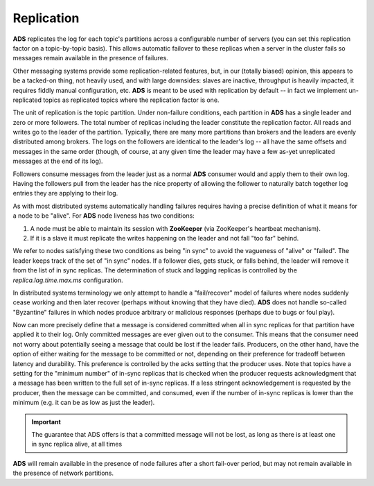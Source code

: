 Replication
============

**ADS** replicates the log for each topic's partitions across a configurable number of servers (you can set this replication factor on a topic-by-topic basis). This allows automatic failover to these replicas when a server in the cluster fails so messages remain available in the presence of failures.

Other messaging systems provide some replication-related features, but, in our (totally biased) opinion, this appears to be a tacked-on thing, not heavily used, and with large downsides: slaves are inactive, throughput is heavily impacted, it requires fiddly manual configuration, etc. **ADS** is meant to be used with replication by default -- in fact we implement un-replicated topics as replicated topics where the replication factor is one.

The unit of replication is the topic partition. Under non-failure conditions, each partition in **ADS** has a single leader and zero or more followers. The total number of replicas including the leader constitute the replication factor. All reads and writes go to the leader of the partition. Typically, there are many more partitions than brokers and the leaders are evenly distributed among brokers. The logs on the followers are identical to the leader's log -- all have the same offsets and messages in the same order (though, of course, at any given time the leader may have a few as-yet unreplicated messages at the end of its log).

Followers consume messages from the leader just as a normal **ADS** consumer would and apply them to their own log. Having the followers pull from the leader has the nice property of allowing the follower to naturally batch together log entries they are applying to their log.

As with most distributed systems automatically handling failures requires having a precise definition of what it means for a node to be "alive". For **ADS** node liveness has two conditions:

1. A node must be able to maintain its session with **ZooKeeper** (via ZooKeeper's heartbeat mechanism).
2. If it is a slave it must replicate the writes happening on the leader and not fall "too far" behind.

We refer to nodes satisfying these two conditions as being "in sync" to avoid the vagueness of "alive" or "failed". The leader keeps track of the set of "in sync" nodes. If a follower dies, gets stuck, or falls behind, the leader will remove it from the list of in sync replicas. The determination of stuck and lagging replicas is controlled by the *replica.lag.time.max.ms* configuration.

In distributed systems terminology we only attempt to handle a "fail/recover" model of failures where nodes suddenly cease working and then later recover (perhaps without knowing that they have died). **ADS** does not handle so-called "Byzantine" failures in which nodes produce arbitrary or malicious responses (perhaps due to bugs or foul play).

Now can more precisely define that a message is considered committed when all in sync replicas for that partition have applied it to their log. Only committed messages are ever given out to the consumer. This means that the consumer need not worry about potentially seeing a message that could be lost if the leader fails. Producers, on the other hand, have the option of either waiting for the message to be committed or not, depending on their preference for tradeoff between latency and durability. This preference is controlled by the acks setting that the producer uses. Note that topics have a setting for the "minimum number" of in-sync replicas that is checked when the producer requests acknowledgment that a message has been written to the full set of in-sync replicas. If a less stringent acknowledgement is requested by the producer, then the message can be committed, and consumed, even if the number of in-sync replicas is lower than the minimum (e.g. it can be as low as just the leader).

.. important:: The guarantee that ADS offers is that a committed message will not be lost, as long as there is at least one in sync replica alive, at all times

**ADS** will remain available in the presence of node failures after a short fail-over period, but may not remain available in the presence of network partitions.
